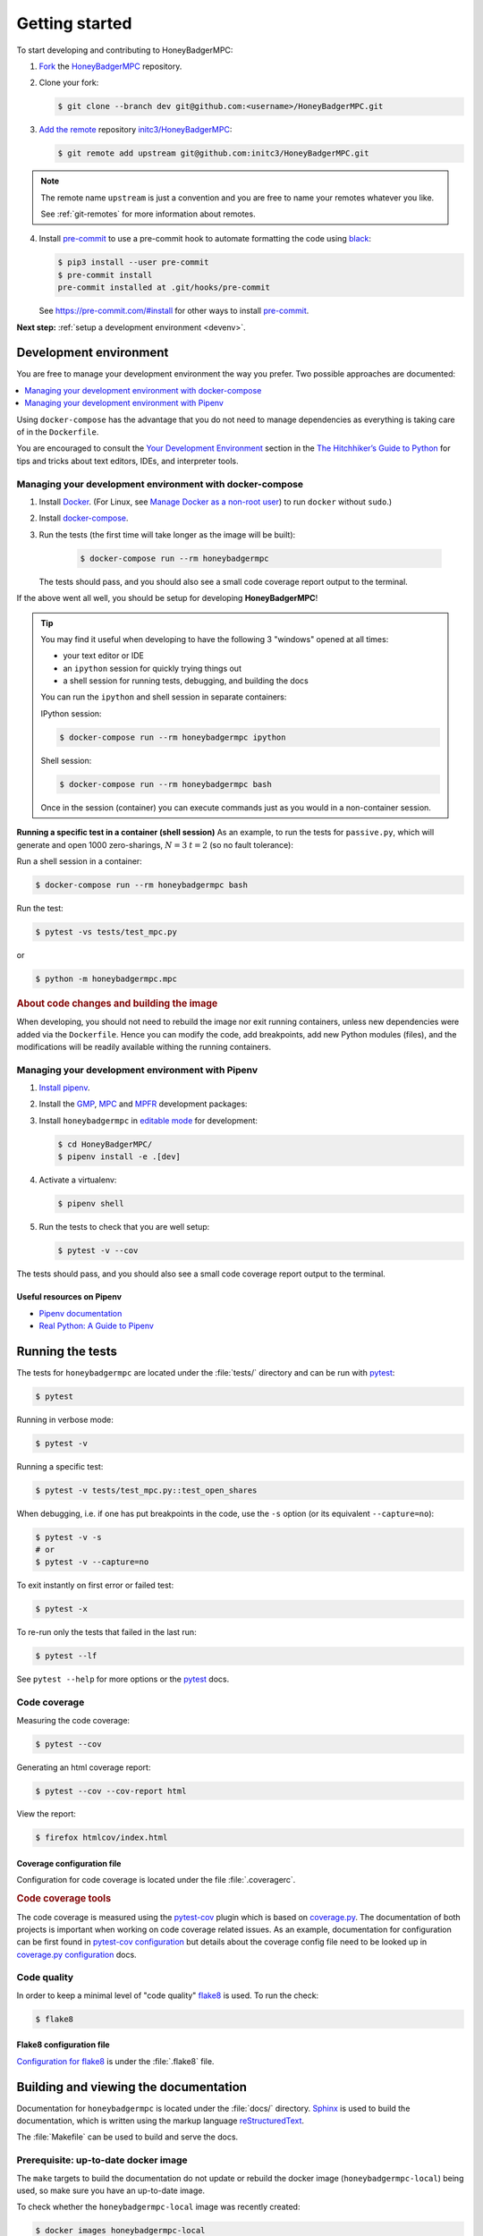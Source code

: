 Getting started
===============
To start developing and contributing to HoneyBadgerMPC:

1. `Fork`_ the `HoneyBadgerMPC`_ repository.
2. Clone your fork:

   .. code-block:: shell-session

       $ git clone --branch dev git@github.com:<username>/HoneyBadgerMPC.git

3. `Add the remote`_ repository `initc3/HoneyBadgerMPC`_:

   .. code-block:: shell-session

       $ git remote add upstream git@github.com:initc3/HoneyBadgerMPC.git

.. note:: The remote name ``upstream`` is just a convention and you are free
    to name your remotes whatever you like.

    See :ref:`git-remotes` for more information about remotes.

4. Install `pre-commit`_ to use a pre-commit hook to automate
   formatting the code using `black`_:

   .. code-block:: shell-session

       $ pip3 install --user pre-commit
       $ pre-commit install
       pre-commit installed at .git/hooks/pre-commit

   See https://pre-commit.com/#install for other ways to install `pre-commit`_.

**Next step:** :ref:`setup a development environment <devenv>`.

.. _devenv:

Development environment
-----------------------
You are free to manage your development environment the way you prefer. Two
possible approaches are documented:

.. contents::
    :local:
    :depth: 1

Using ``docker-compose`` has the advantage that you do not need to manage
dependencies as everything is taking care of in the ``Dockerfile``.

You are encouraged to consult the `Your Development Environment
<https://docs.python-guide.org/dev/env/>`_ section in the
`The Hitchhiker’s Guide to Python`_  for tips and tricks about text editors,
IDEs, and interpreter tools.


Managing your development environment with docker-compose
^^^^^^^^^^^^^^^^^^^^^^^^^^^^^^^^^^^^^^^^^^^^^^^^^^^^^^^^^
1. Install `Docker`_. (For Linux, see `Manage Docker as a non-root user`_) to
   run ``docker`` without ``sudo``.)

2. Install `docker-compose`_.

3. Run the tests (the first time will take longer as the image will be built):

    .. code-block:: shell-session

        $ docker-compose run --rm honeybadgermpc

   The tests should pass, and you should also see a small code coverage report
   output to the terminal.

If the above went all well, you should be setup for developing
**HoneyBadgerMPC**!

.. tip:: You may find it useful when developing to have the following 3
    "windows" opened at all times:

    * your text editor or IDE
    * an ``ipython`` session for quickly trying things out
    * a shell session for running tests, debugging, and building the docs

    You can run the ``ipython`` and shell session in separate containers:

    IPython session:

    .. code-block:: shell-session

        $ docker-compose run --rm honeybadgermpc ipython

    Shell session:

    .. code-block:: shell-session

        $ docker-compose run --rm honeybadgermpc bash

    Once in the session (container) you can execute commands just as you would
    in a non-container session.

**Running a specific test in a container (shell session)**
As an example, to run the tests for ``passive.py``, which will generate and
open 1000 zero-sharings, :math:`N=3` :math:`t=2` (so no fault tolerance):

Run a shell session in a container:

.. code-block:: shell-session

    $ docker-compose run --rm honeybadgermpc bash

Run the test:

.. code-block:: shell-session

    $ pytest -vs tests/test_mpc.py

or

.. code-block:: shell-session

    $ python -m honeybadgermpc.mpc

.. rubric:: About code changes and building the image

When developing, you should not need to rebuild the image nor exit running
containers, unless new dependencies were added via the ``Dockerfile``. Hence
you can modify the code, add breakpoints, add new Python modules (files), and
the modifications will be readily available withing the running containers.


Managing your development environment with Pipenv
^^^^^^^^^^^^^^^^^^^^^^^^^^^^^^^^^^^^^^^^^^^^^^^^^
1. `Install pipenv`_.
2. Install the `GMP`_, `MPC`_ and `MPFR`_ development packages:

   .. tabs::

       .. tab:: Debian

           .. code-block:: shell-session

               $ apt install libgmp-dev libmpc-dev libmpfr-dev

       .. tab:: Fedora

           .. code-block:: shell-session

               $ dnf install gmp-devel libmpc-devel mpfr-devel

       .. tab:: Mac OS X

           .. code-block:: shell-session

               $ brew install gmp libmpc mpfr

       .. tab:: Windows

           Should not be needed as `pre-compiled versions
           <https://pypi.org/project/gmpy2/#files>`_ of ``gmpy2`` are
           available on PyPI. See `gmpy2 docs for Windows`_ for more information.

3. Install ``honeybadgermpc`` in `editable mode`_ for development:

   .. code-block:: shell-session

       $ cd HoneyBadgerMPC/
       $ pipenv install -e .[dev]

4. Activate a virtualenv:

   .. code-block:: shell-session

       $ pipenv shell

5. Run the tests to check that you are well setup:

   .. code-block:: shell-session

       $ pytest -v --cov

The tests should pass, and you should also see a small code coverage report
output to the terminal.

Useful resources on Pipenv
""""""""""""""""""""""""""
* `Pipenv documentation`_
* `Real Python: A Guide to Pipenv`_


Running the tests
-----------------
The tests for ``honeybadgermpc`` are located under the :file:`tests/`
directory and can be run with `pytest`_:

.. code-block:: shell-session

    $ pytest

Running in verbose mode:

.. code-block:: shell-session

    $ pytest -v

Running a specific test:

.. code-block:: shell-session

    $ pytest -v tests/test_mpc.py::test_open_shares

When debugging, i.e. if one has put breakpoints in the code, use the ``-s``
option (or its equivalent ``--capture=no``):

.. code-block:: shell-session

    $ pytest -v -s
    # or
    $ pytest -v --capture=no

To exit instantly on first error or failed test:

.. code-block:: shell-session

    $ pytest -x

To re-run only the tests that failed in the last run:

.. code-block:: shell-session

    $ pytest --lf

See ``pytest --help`` for more options or the `pytest`_ docs.

Code coverage
^^^^^^^^^^^^^
Measuring the code coverage:

.. code-block:: shell-session

    $ pytest --cov

Generating an html coverage report:

.. code-block:: shell-session

    $ pytest --cov --cov-report html

View the report:

.. code-block:: shell-session

    $ firefox htmlcov/index.html


Coverage configuration file
"""""""""""""""""""""""""""
Configuration for code coverage is located under the file :file:`.coveragerc`.


.. rubric:: Code coverage tools

The code coverage is measured using the `pytest-cov`_ plugin which is based on
`coverage.py`_. The documentation of both projects is important when working
on code coverage related issues. As an example, documentation for
configuration can be first found in `pytest-cov configuration
<https://pytest-cov.readthedocs.io/en/latest/config.html>`__ but details about
the coverage config file need to be looked up in `coverage.py configuration
<https://coverage.readthedocs.io/en/latest/config.html>`__ docs.

Code quality
^^^^^^^^^^^^
In order to keep a minimal level of "code quality" `flake8`_ is used. To run
the check:

.. code-block:: shell-session

    $ flake8


Flake8 configuration file
"""""""""""""""""""""""""
`Configuration for flake8`_ is under the :file:`.flake8` file.


Building and viewing the documentation
--------------------------------------
Documentation for ``honeybadgermpc`` is located under the :file:`docs/`
directory. `Sphinx`_ is used to build the documentation, which is written
using the markup language `reStructuredText`_.

The :file:`Makefile` can be used to build and serve the docs.

Prerequisite: up-to-date docker image
^^^^^^^^^^^^^^^^^^^^^^^^^^^^^^^^^^^^^
The ``make`` targets to build the documentation do not update or rebuild
the docker image (``honeybadgermpc-local``) being used, so make sure you have
an up-to-date image.

To check whether the ``honeybadgermpc-local`` image was recently created:

.. code-block:: shell-session

    $ docker images honeybadgermpc-local
    REPOSITORY             TAG                 IMAGE ID            CREATED             SIZE
    honeybadgermpc-local   latest              628fdc4f0200        18 minutes ago      2.58GB

To (re)build it:

.. code-block:: shell-session

    $ docker-compose build

Build, serve and view the docs
^^^^^^^^^^^^^^^^^^^^^^^^^^^^^^

.. code-block:: shell-session

    $ make servedocs

This will build the docs and open a tab or window in your default web browser
at http://localhost:58888/.

When you make and save changes to ``.rst`` files the documentation will be
rebuilt automatically. You should see the output in the terminal where you
ran ``make servedocs``.

.. note:: The automatic documentation generation uses `watchdog`_. You can
    look at the `docs.yml`_ file to understand better how it works.

If you prefer you can run the automatic documentation generation in the
background with:

.. code-block:: shell-session

    $ make servedocs-detach

To monitor the output of the documentation generation you can follow
the logs like so:

.. code-block:: shell-session

    $ make docs-follow-logs

To simply get a dump of the latest logs:

.. code-block:: shell-session

    $ make docs-logs

To stop serving and watching the docs:

.. code-block:: shell-session

    $ make servedocs-stop


Just building the docs
""""""""""""""""""""""

.. code-block:: shell-session

    $ make docs

You then have to go to http://localhost:58888/ in a web browser.

To build the docs and have the browser automatically launch at
http://localhost:58888/ run:

.. code-block:: shell-session

    $ make docs-browser


Alternative ways to build and view the docs
^^^^^^^^^^^^^^^^^^^^^^^^^^^^^^^^^^^^^^^^^^^
There are many other ways to generate the documentation. The ``Makefile``
targets and ``docker-compose`` ``docs.yml`` file are provided for
convenience.

If you prefer not to use the ``Makefile`` and/or the ``docker-compose``
``docs.yml`` file, then you can use the :file:`Makefile`, provided by
Sphinx, under the :file:`docs/` directory:

.. code-block:: shell-session

    $ make -C docs html

or

.. code-block:: shell-session

    $ cd docs
    $ make html

The :file:`Makefile` makes use of the `sphinx-build`_ command, which one can
also use directly:

.. code-block:: shell-session

    $ sphinx-build -M html docs docs/_build -c docs -W --keep-going

It is possible to set some Sphinx `environment variables`_ when using the
:file:`Makefile`, and more particularly ``SPHINXOPTS`` via the shortcut ``O``.
For instance, to `treat warnings as errors`_ and to `keep going`_ with
building the docs when a warning occurs:

.. code-block:: shell-session

    $ O='-W --keep-going' make html

By default the generated docs are under :file:`docs/_build/html/` and one
can view them using a browser, e.g.:

.. code-block:: shell-session

    $ firefox docs/_build/html/index.html



.. hyperlinks

.. _initc3/HoneyBadgerMPC:
.. _honeybadgermpc: https://github.com/initc3/HoneyBadgerMPC
.. _fork: https://help.github.com/articles/fork-a-repo/
.. _add the remote: https://git-scm.com/book/en/v2/Git-Basics-Working-with-Remotes#_adding_remote_repositories
.. _Docker: https://docs.docker.com/install/
.. _Manage Docker as a non-root user: https://docs.docker.com/install/linux/linux-postinstall/#manage-docker-as-a-non-root-user
.. _docker-compose: https://docs.docker.com/compose/install/
.. _pipenv documentation: https://pipenv.readthedocs.io/en/latest/
.. _install pipenv: https://pipenv.readthedocs.io/en/latest/#install-pipenv-today
.. _Real Python\: A Guide to Pipenv: https://realpython.com/pipenv-guide/#package-distribution
.. _gmp: https://gmplib.org/
.. _mpc: http://www.multiprecision.org/
.. _mpfr: https://www.mpfr.org/
.. _editable mode: https://pipenv.readthedocs.io/en/latest/basics/#editable-dependencies-e-g-e
.. _pytest: https://docs.pytest.org/
.. _coverage.py: https://coverage.readthedocs.io/
.. _pytest-cov: https://pytest-cov.readthedocs.io/
.. _flake8: http://flake8.pycqa.org/en/latest/index.html
.. _Configuration for flake8: http://flake8.pycqa.org/en/latest/user/configuration.html
.. _reStructuredText: http://www.sphinx-doc.org/en/master/usage/restructuredtext/basics.html
.. _Sphinx: http://www.sphinx-doc.org
.. _sphinx-build: http://www.sphinx-doc.org/en/master/man/sphinx-build.html
.. _environment variables: http://www.sphinx-doc.org/en/master/man/sphinx-build.html#environment-variables
.. _treat warnings as errors: http://www.sphinx-doc.org/en/master/man/sphinx-build.html#id6
.. _keep going: http://www.sphinx-doc.org/en/master/man/sphinx-build.html#cmdoption-sphinx-build-keep-going
.. _gmpy2 docs for Windows: https://gmpy2.readthedocs.io/en/latest/intro.html#installing-gmpy2-on-windows
.. _The Hitchhiker’s Guide to Python: https://docs.python-guide.org/
.. _black: https://github.com/ambv/black
.. _pre-commit: https://pre-commit.com
.. _watchdog: https://github.com/gorakhargosh/watchdog
.. _docs.yml: https://github.com/initc3/HoneyBadgerMPC/blob/dev/docs.yml
